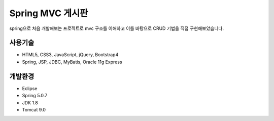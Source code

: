 Spring MVC 게시판
======

spring으로 처음 개발해보는 프로젝트로 mvc 구조를 이해하고 이를 바탕으로 CRUD 기법을 직접 구현해보았습니다.


사용기술
--------

* HTML5, CSS3, JavaScript, jQuery, Bootstrap4
* Spring, JSP, JDBC, MyBatis, Oracle 11g Express


개발환경
--------

* Eclipse
* Spring 5.0.7
* JDK 1.8
* Tomcat 9.0